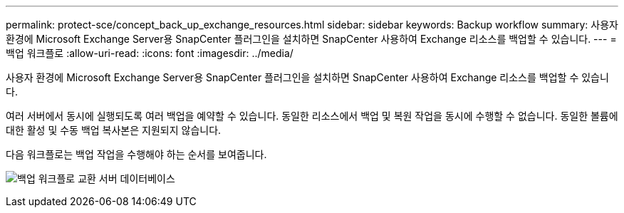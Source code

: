 ---
permalink: protect-sce/concept_back_up_exchange_resources.html 
sidebar: sidebar 
keywords: Backup workflow 
summary: 사용자 환경에 Microsoft Exchange Server용 SnapCenter 플러그인을 설치하면 SnapCenter 사용하여 Exchange 리소스를 백업할 수 있습니다. 
---
= 백업 워크플로
:allow-uri-read: 
:icons: font
:imagesdir: ../media/


[role="lead"]
사용자 환경에 Microsoft Exchange Server용 SnapCenter 플러그인을 설치하면 SnapCenter 사용하여 Exchange 리소스를 백업할 수 있습니다.

여러 서버에서 동시에 실행되도록 여러 백업을 예약할 수 있습니다.  동일한 리소스에서 백업 및 복원 작업을 동시에 수행할 수 없습니다.  동일한 볼륨에 대한 활성 및 수동 백업 복사본은 지원되지 않습니다.

다음 워크플로는 백업 작업을 수행해야 하는 순서를 보여줍니다.

image:../media/sce_backup_workflow.gif["백업 워크플로 교환 서버 데이터베이스"]
